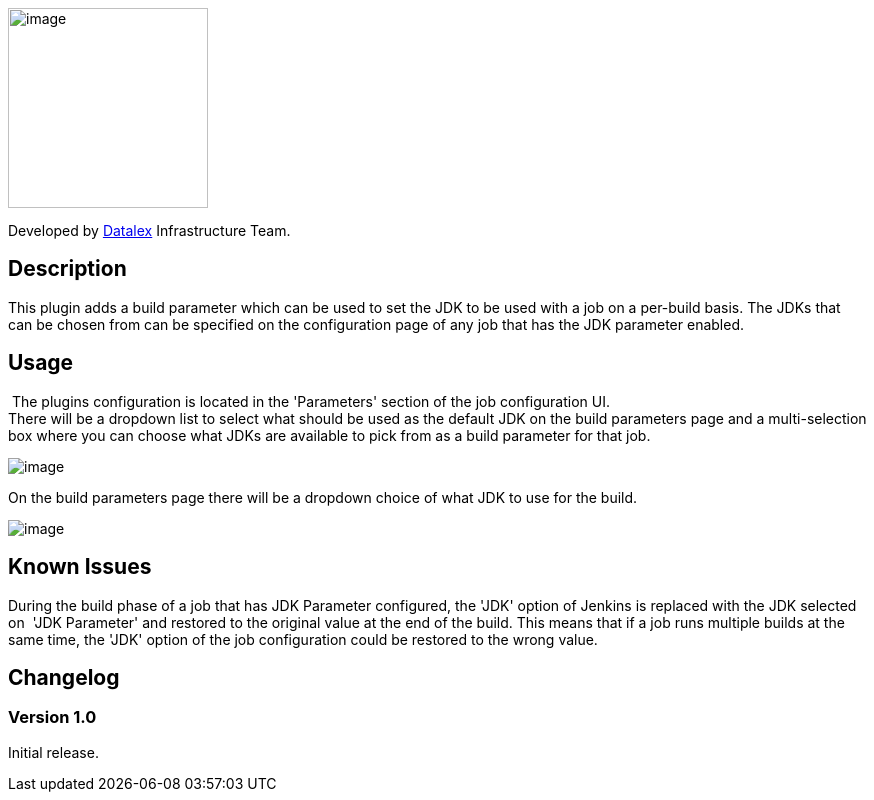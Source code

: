 [.confluence-embedded-file-wrapper .confluence-embedded-manual-size]#image:docs/images/dlex.jpg[image,width=200]#

Developed by http://www.datalex.com/[Datalex] Infrastructure Team.

[[JDKParameterPlugin-Description]]
== Description

This plugin adds a build parameter which can be used to set the JDK to
be used with a job on a per-build basis. The JDKs that can be chosen
from can be specified on the configuration page of any job that has the
JDK parameter enabled. 

[[JDKParameterPlugin-Usage]]
== Usage

 The plugins configuration is located in the 'Parameters' section of the
job configuration UI.  +
There will be a dropdown list to select what should be used as the
default JDK on the build parameters page and a multi-selection box where
you can choose what JDKs are available to pick from as a build parameter
for that job.

[.confluence-embedded-file-wrapper]#image:docs/images/JDKParam1.PNG[image]#

On the build parameters page there will be a dropdown choice of what JDK
to use for the build.

[.confluence-embedded-file-wrapper]#image:docs/images/JDKParam2.PNG[image]#

[[JDKParameterPlugin-KnownIssues]]
== Known Issues

During the build phase of a job that has JDK Parameter configured, the
'JDK' option of Jenkins is replaced with the JDK selected on  'JDK
Parameter' and restored to the original value at the end of the build.
This means that if a job runs multiple builds at the same time, the
'JDK' option of the job configuration could be restored to the wrong
value.  

[[JDKParameterPlugin-Changelog]]
== *Changelog*

[[JDKParameterPlugin-Version1.0]]
=== Version 1.0 

Initial release.
